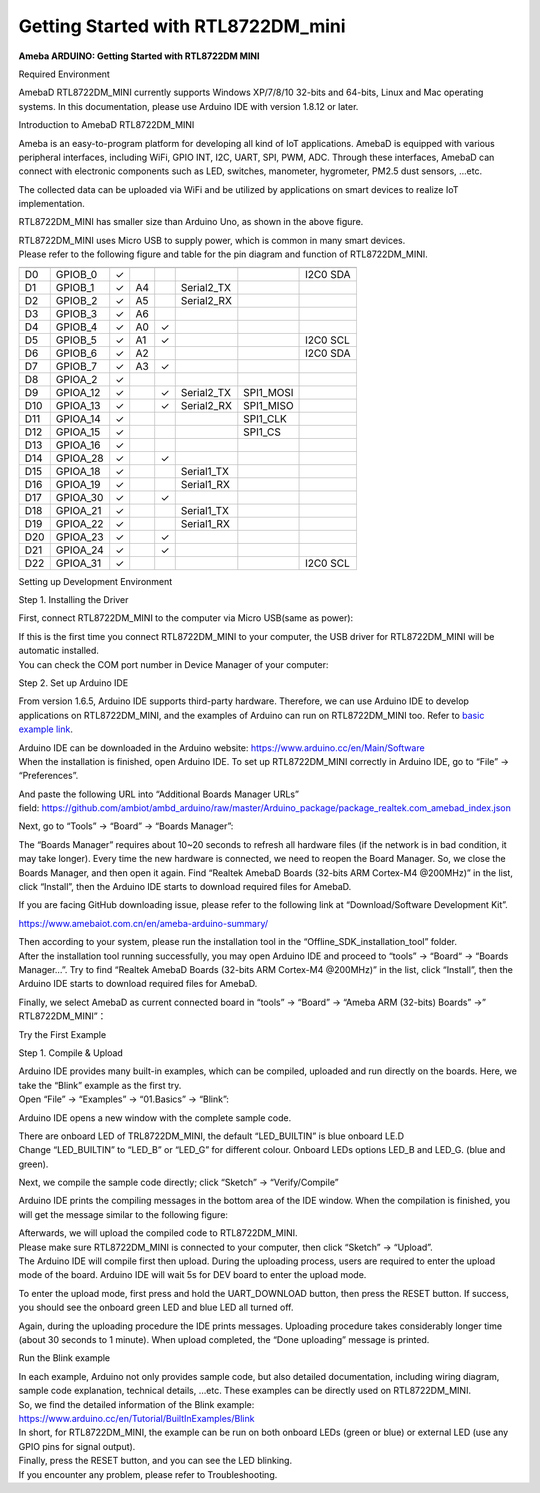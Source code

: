 Getting Started with RTL8722DM_mini
===========================================================

**Ameba ARDUINO: Getting Started with RTL8722DM MINI**

Required Environment

AmebaD RTL8722DM_MINI currently supports Windows XP/7/8/10 32-bits and
64-bits, Linux and Mac operating systems. In this documentation, please
use Arduino IDE with version 1.8.12 or later.

Introduction to AmebaD RTL8722DM_MINI

Ameba is an easy-to-program platform for developing all kind of IoT
applications. AmebaD is equipped with various peripheral interfaces,
including WiFi, GPIO INT, I2C, UART, SPI, PWM, ADC. Through these
interfaces, AmebaD can connect with electronic components such as LED,
switches, manometer, hygrometer, PM2.5 dust sensors, …etc.

The collected data can be uploaded via WiFi and be utilized by
applications on smart devices to realize IoT implementation.

.. image:: ../media/RTL8722DM_mini_Arduino_SDK_getting_start/image1.jpeg
   :alt: get-start-1
   :width: 3.64583in
   :height: 3.64583in

RTL8722DM_MINI has smaller size than Arduino Uno, as shown in the above
figure.

.. image:: ../media/RTL8722DM_mini_Arduino_SDK_getting_start/image2.jpeg
   :alt: get-start-2
   :width: 3.64583in
   :height: 3.64583in

| RTL8722DM_MINI uses Micro USB to supply power, which is common in many
  smart devices.
| Please refer to the following figure and table for the pin diagram and
  function of RTL8722DM_MINI.

.. image:: ../media/RTL8722DM_mini_Arduino_SDK_getting_start/image3.png
   :alt: get-start-3
   :width: 6.5in
   :height: 3.25in

=== ======== ======== === === ========== ========= ========
    PIN name GPIO INT ADC PWM UART       SPI       I2C
=== ======== ======== === === ========== ========= ========
D0  GPIOB_0  ✓                                     I2C0 SDA
D1  GPIOB_1  ✓        A4      Serial2_TX            
D2  GPIOB_2  ✓        A5      Serial2_RX            
D3  GPIOB_3  ✓        A6                            
D4  GPIOB_4  ✓        A0  ✓                         
D5  GPIOB_5  ✓        A1  ✓                        I2C0 SCL
D6  GPIOB_6  ✓        A2                           I2C0 SDA
D7  GPIOB_7  ✓        A3  ✓                         
D8  GPIOA_2  ✓                                      
D9  GPIOA_12 ✓            ✓   Serial2_TX SPI1_MOSI  
D10 GPIOA_13 ✓            ✓   Serial2_RX SPI1_MISO  
D11 GPIOA_14 ✓                           SPI1_CLK   
D12 GPIOA_15 ✓                           SPI1_CS    
D13 GPIOA_16 ✓                                      
D14 GPIOA_28 ✓            ✓                         
D15 GPIOA_18 ✓                Serial1_TX            
D16 GPIOA_19 ✓                Serial1_RX            
D17 GPIOA_30 ✓            ✓                         
D18 GPIOA_21 ✓                Serial1_TX            
D19 GPIOA_22 ✓                Serial1_RX            
D20 GPIOA_23 ✓            ✓                         
D21 GPIOA_24 ✓            ✓                         
D22 GPIOA_31 ✓                                     I2C0 SCL
=== ======== ======== === === ========== ========= ========

Setting up Development Environment

Step 1. Installing the Driver

First, connect RTL8722DM_MINI to the computer via Micro USB(same as
power):

.. image:: ../media/RTL8722DM_mini_Arduino_SDK_getting_start/image2.jpeg
   :alt: get-start-4
   :width: 3.64583in
   :height: 3.64583in

| If this is the first time you connect RTL8722DM_MINI to your computer,
  the USB driver for RTL8722DM_MINI will be automatic installed.
| You can check the COM port number in Device Manager of your computer:

.. image:: ../media/RTL8722DM_mini_Arduino_SDK_getting_start/image4.jpeg
   :alt: get-start-5
   :width: 2.60417in
   :height: 2.60417in

Step 2. Set up Arduino IDE

From version 1.6.5, Arduino IDE supports third-party hardware.
Therefore, we can use Arduino IDE to develop applications on
RTL8722DM_MINI, and the examples of Arduino can run on RTL8722DM_MINI
too. Refer to `basic example
link <https://www.amebaiot.com.cn/amebad-mini-arduino-compatible-ex/>`__.

| Arduino IDE can be downloaded in the Arduino
  website: https://www.arduino.cc/en/Main/Software
| When the installation is finished, open Arduino IDE. To set up
  RTL8722DM_MINI correctly in Arduino IDE, go to “File” ->
  “Preferences”.

.. image:: ../media/RTL8722DM_mini_Arduino_SDK_getting_start/image5.jpeg
   :alt: get-start-6
   :width: 3.64583in
   :height: 3.64583in

And paste the following URL into “Additional Boards Manager URLs”
field: https://github.com/ambiot/ambd_arduino/raw/master/Arduino_package/package_realtek.com_amebad_index.json

Next, go to “Tools” -> “Board” -> “Boards Manager”:

.. image:: ../media/RTL8722DM_mini_Arduino_SDK_getting_start/image6.jpeg
   :alt: get-start-7
   :width: 6.25in
   :height: 6.25in

The “Boards Manager” requires about 10~20 seconds to refresh all
hardware files (if the network is in bad condition, it may take longer).
Every time the new hardware is connected, we need to reopen the Board
Manager. So, we close the Boards Manager, and then open it again. Find
“Realtek AmebaD Boards (32-bits ARM Cortex-M4 @200MHz)” in the list,
click “Install”, then the Arduino IDE starts to download required files
for AmebaD.

.. image:: ../media/RTL8722DM_mini_Arduino_SDK_getting_start/image7.jpeg
   :alt: get-start-8
   :width: 6.25in
   :height: 6.25in

If you are facing GitHub downloading issue, please refer to the
following link at “Download/Software Development Kit”.

`https://www.amebaiot.com.cn/en/ameba-arduino-summary/ <https://www.amebaiot.com.cn/ameba-arduino-summary/>`__

| Then according to your system, please run the installation tool in the
  “Offline_SDK_installation_tool” folder.
| After the installation tool running successfully, you may open Arduino
  IDE and proceed to “tools” -> “Board“ -> “Boards Manager…”. Try to
  find “Realtek AmebaD Boards (32-bits ARM Cortex-M4 @200MHz)” in the
  list, click “Install”, then the Arduino IDE starts to download
  required files for AmebaD.

Finally, we select AmebaD as current connected board in “tools” ->
“Board” -> “Ameba ARM (32-bits) Boards” ->” RTL8722DM_MINI”：

.. image:: ../media/RTL8722DM_mini_Arduino_SDK_getting_start/image8.jpeg
   :alt: get-start-9
   :width: 5.20833in
   :height: 5.20833in

Try the First Example

Step 1. Compile & Upload

| Arduino IDE provides many built-in examples, which can be compiled,
  uploaded and run directly on the boards. Here, we take the “Blink”
  example as the first try.
| Open “File” -> “Examples” -> “01.Basics” -> “Blink”:

.. image:: ../media/RTL8722DM_mini_Arduino_SDK_getting_start/image9.jpeg
   :alt: get-start-10
   :width: 5.20833in
   :height: 5.20833in

Arduino IDE opens a new window with the complete sample code.

.. image:: ../media/RTL8722DM_mini_Arduino_SDK_getting_start/image10.jpeg
   :alt: get-start-11
   :width: 5.20833in
   :height: 5.20833in

| There are onboard LED of TRL8722DM_MINI, the default “LED_BUILTIN” is
  blue onboard LE.D
| Change “LED_BUILTIN” to “LED_B” or “LED_G” for different colour.
  Onboard LEDs options LED_B and LED_G. (blue and green).

.. image:: ../media/RTL8722DM_mini_Arduino_SDK_getting_start/image11.jpeg
   :alt: get-start-12
   :width: 3.64583in
   :height: 3.64583in

Next, we compile the sample code directly; click “Sketch” ->
“Verify/Compile”

.. image:: ../media/RTL8722DM_mini_Arduino_SDK_getting_start/image12.jpeg
   :alt: get-start-13
   :width: 5.20833in
   :height: 5.20833in

Arduino IDE prints the compiling messages in the bottom area of the IDE
window. When the compilation is finished, you will get the message
similar to the following figure:

.. image:: ../media/RTL8722DM_mini_Arduino_SDK_getting_start/image13.jpeg
   :alt: get-start-14
   :width: 5.20833in
   :height: 5.20833in

| Afterwards, we will upload the compiled code to RTL8722DM_MINI.
| Please make sure RTL8722DM_MINI is connected to your computer, then
  click “Sketch” -> “Upload”.
| The Arduino IDE will compile first then upload. During the uploading
  process, users are required to enter the upload mode of the board.
  Arduino IDE will wait 5s for DEV board to enter the upload mode.

.. image:: ../media/RTL8722DM_mini_Arduino_SDK_getting_start/image14.jpeg
   :alt: get-start-15
   :width: 5.20833in
   :height: 5.20833in

To enter the upload mode, first press and hold the UART_DOWNLOAD button,
then press the RESET button. If success, you should see the onboard
green LED and blue LED all turned off.

.. image:: ../media/RTL8722DM_mini_Arduino_SDK_getting_start/image15.jpeg
   :alt: get-start-16
   :width: 5.20833in
   :height: 5.20833in

Again, during the uploading procedure the IDE prints messages. Uploading
procedure takes considerably longer time (about 30 seconds to 1 minute).
When upload completed, the “Done uploading” message is printed.

Run the Blink example

| In each example, Arduino not only provides sample code, but also
  detailed documentation, including wiring diagram, sample code
  explanation, technical details, …etc. These examples can be directly
  used on RTL8722DM_MINI.
| So, we find the detailed information of the Blink example:
| https://www.arduino.cc/en/Tutorial/BuiltInExamples/Blink

| In short, for RTL8722DM_MINI, the example can be run on both onboard
  LEDs (green or blue) or external LED (use any GPIO pins for signal
  output).
| Finally, press the RESET button, and you can see the LED blinking.
| If you encounter any problem, please refer to Troubleshooting.
